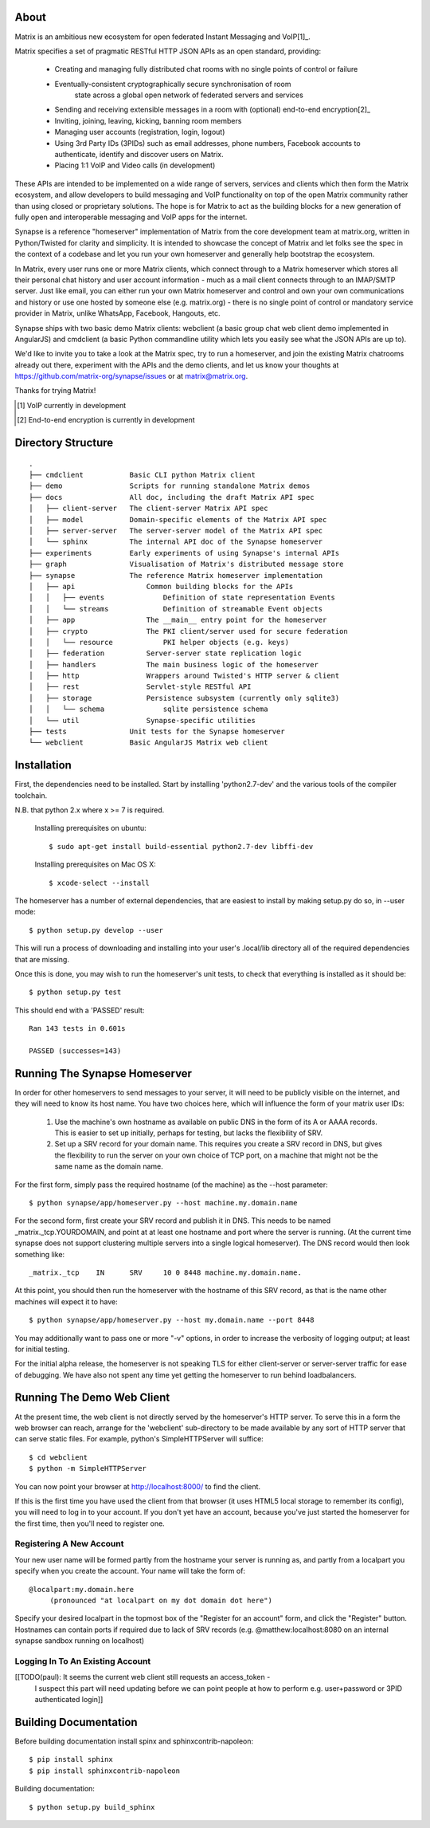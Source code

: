 About
=====

Matrix is an ambitious new ecosystem for open federated Instant Messaging and VoIP[1]_.

Matrix specifies a set of pragmatic RESTful HTTP JSON APIs as an open standard, providing:

    - Creating and managing fully distributed chat rooms with no
      single points of control or failure
    - Eventually-consistent cryptographically secure synchronisation of room 
	  state across a global open network of federated servers and services
    - Sending and receiving extensible messages in a room with (optional)
      end-to-end encryption[2]_
    - Inviting, joining, leaving, kicking, banning room members
    - Managing user accounts (registration, login, logout)
    - Using 3rd Party IDs (3PIDs) such as email addresses, phone numbers,
      Facebook accounts to authenticate, identify and discover users on Matrix.
    - Placing 1:1 VoIP and Video calls (in development)

These APIs are intended to be implemented on a wide range of servers, services
and clients which then form the Matrix ecosystem, and allow developers to build
messaging and VoIP functionality on top of the open Matrix community rather than
using closed or proprietary solutions.  The hope is for Matrix to act as the
building blocks for a new generation of fully open and interoperable messaging
and VoIP apps for the internet.

Synapse is a reference "homeserver" implementation of Matrix from the core
development team at matrix.org, written in Python/Twisted for clarity and
simplicity.  It is intended to showcase the concept of Matrix and let folks see
the spec in the context of a codebase and let you run your own homeserver and
generally help bootstrap the ecosystem.

In Matrix, every user runs one or more Matrix clients, which connect through to
a Matrix homeserver which stores all their personal chat history and user
account information - much as a mail client connects through to an IMAP/SMTP
server. Just like email, you can either run your own Matrix homeserver and
control and own your own communications and history or use one hosted by someone
else (e.g. matrix.org) - there is no single point of control or mandatory
service provider in Matrix, unlike WhatsApp, Facebook, Hangouts, etc.

Synapse ships with two basic demo Matrix clients: webclient (a basic group chat web client demo implemented in AngularJS) and cmdclient (a basic Python commandline utility which lets you easily see what the JSON APIs are up to).

We'd like to invite you to take a look at the Matrix spec, try to run a homeserver, and join the existing Matrix chatrooms already out there, experiment with the APIs and the demo clients, and let us know your thoughts at https://github.com/matrix-org/synapse/issues or at matrix@matrix.org.

Thanks for trying Matrix!

.. [1] VoIP currently in development
.. [2] End-to-end encryption is currently in development


Directory Structure
===================

::

    .
    ├── cmdclient           Basic CLI python Matrix client
    ├── demo                Scripts for running standalone Matrix demos
    ├── docs                All doc, including the draft Matrix API spec
    │   ├── client-server   The client-server Matrix API spec
    │   ├── model           Domain-specific elements of the Matrix API spec
    │   ├── server-server   The server-server model of the Matrix API spec
    │   └── sphinx          The internal API doc of the Synapse homeserver
    ├── experiments         Early experiments of using Synapse's internal APIs
    ├── graph               Visualisation of Matrix's distributed message store 
    ├── synapse             The reference Matrix homeserver implementation
    │   ├── api                 Common building blocks for the APIs
    │   │   ├── events              Definition of state representation Events 
    │   │   └── streams             Definition of streamable Event objects
    │   ├── app                 The __main__ entry point for the homeserver
    │   ├── crypto              The PKI client/server used for secure federation
    │   │   └── resource            PKI helper objects (e.g. keys)
    │   ├── federation          Server-server state replication logic
    │   ├── handlers            The main business logic of the homeserver
    │   ├── http                Wrappers around Twisted's HTTP server & client
    │   ├── rest                Servlet-style RESTful API
    │   ├── storage             Persistence subsystem (currently only sqlite3)
    │   │   └── schema              sqlite persistence schema
    │   └── util                Synapse-specific utilities
    ├── tests               Unit tests for the Synapse homeserver
    └── webclient           Basic AngularJS Matrix web client


Installation
============

First, the dependencies need to be installed.  Start by installing 
'python2.7-dev' and the various tools of the compiler toolchain.

N.B. that python 2.x where x >= 7 is required.

  Installing prerequisites on ubuntu::

    $ sudo apt-get install build-essential python2.7-dev libffi-dev

  Installing prerequisites on Mac OS X::

    $ xcode-select --install

The homeserver has a number of external dependencies, that are easiest
to install by making setup.py do so, in --user mode::

    $ python setup.py develop --user

This will run a process of downloading and installing into your
user's .local/lib directory all of the required dependencies that are
missing.

Once this is done, you may wish to run the homeserver's unit tests, to
check that everything is installed as it should be::

    $ python setup.py test

This should end with a 'PASSED' result::

    Ran 143 tests in 0.601s

    PASSED (successes=143)


Running The Synapse Homeserver
==============================

In order for other homeservers to send messages to your server, it will need to
be publicly visible on the internet, and they will need to know its host name.
You have two choices here, which will influence the form of your matrix user
IDs:

 1) Use the machine's own hostname as available on public DNS in the form of its
    A or AAAA records. This is easier to set up initially, perhaps for testing,
    but lacks the flexibility of SRV.

 2) Set up a SRV record for your domain name. This requires you create a SRV
    record in DNS, but gives the flexibility to run the server on your own
    choice of TCP port, on a machine that might not be the same name as the
    domain name.

For the first form, simply pass the required hostname (of the machine) as the
--host parameter::

    $ python synapse/app/homeserver.py --host machine.my.domain.name

For the second form, first create your SRV record and publish it in DNS. This
needs to be named _matrix._tcp.YOURDOMAIN, and point at at least one hostname
and port where the server is running.  (At the current time synapse does not
support clustering multiple servers into a single logical homeserver).  The DNS
record would then look something like::

    _matrix._tcp    IN      SRV     10 0 8448 machine.my.domain.name.

At this point, you should then run the homeserver with the hostname of this
SRV record, as that is the name other machines will expect it to have::

    $ python synapse/app/homeserver.py --host my.domain.name --port 8448

You may additionally want to pass one or more "-v" options, in order to
increase the verbosity of logging output; at least for initial testing.

For the initial alpha release, the homeserver is not speaking TLS for
either client-server or server-server traffic for ease of debugging. We have
also not spent any time yet getting the homeserver to run behind loadbalancers.


Running The Demo Web Client
===========================

At the present time, the web client is not directly served by the homeserver's
HTTP server. To serve this in a form the web browser can reach, arrange for the
'webclient' sub-directory to be made available by any sort of HTTP server that
can serve static files. For example, python's SimpleHTTPServer will suffice::

    $ cd webclient
    $ python -m SimpleHTTPServer

You can now point your browser at  http://localhost:8000/  to find the client.

If this is the first time you have used the client from that browser (it uses
HTML5 local storage to remember its config), you will need to log in to your
account. If you don't yet have an account, because you've just started the
homeserver for the first time, then you'll need to register one.


Registering A New Account
-------------------------

Your new user name will be formed partly from the hostname your server is
running as, and partly from a localpart you specify when you create the
account. Your name will take the form of::

    @localpart:my.domain.here
         (pronounced "at localpart on my dot domain dot here")

Specify your desired localpart in the topmost box of the "Register for an
account" form, and click the "Register" button. Hostnames can contain ports if
required due to lack of SRV records (e.g. @matthew:localhost:8080 on an internal
synapse sandbox running on localhost)


Logging In To An Existing Account
---------------------------------

[[TODO(paul): It seems the current web client still requests an access_token -
  I suspect this part will need updating before we can point people at how to
  perform e.g. user+password or 3PID authenticated login]]


Building Documentation
======================

Before building documentation install spinx and sphinxcontrib-napoleon::

    $ pip install sphinx
    $ pip install sphinxcontrib-napoleon

Building documentation::

    $ python setup.py build_sphinx
